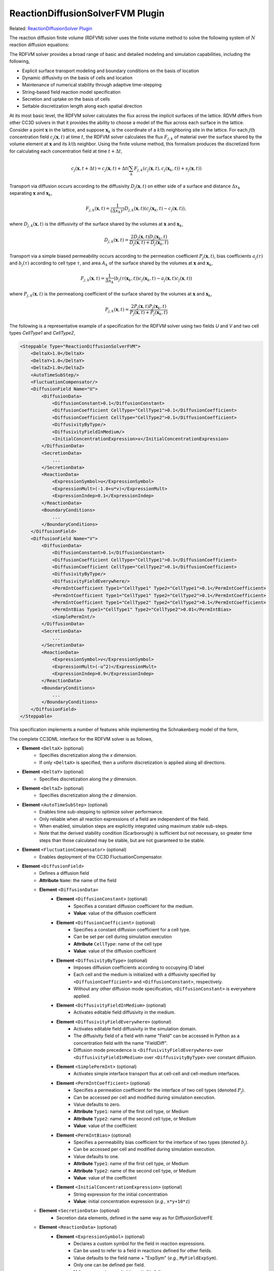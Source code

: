 ReactionDiffusionSolverFVM Plugin
--------------------------------------

Related: `ReactionDiffusionSolver Plugin <docs\reaction_diffusion_solver.html>`_

The reaction diffusion finite volume (RDFVM) solver uses the finite volume method to
solve the following system of :math:`N` reaction diffusion equations:

.. math::
    :nowrap:

    \begin{align*}
        \int \iiint \frac{\partial c_1}{\partial t} dV dt &= \int \iiint \left( \nabla \left(D_1 \nabla c_1 \right) + A_1 \left(c_1, c_2, ..., c_N \right) c_1 + B_1 \left(c_1, c_2, ..., c_N \right) \right) dV dt \\
        \int \iiint \frac{\partial c_2}{\partial t} dV dt &= \int \iiint \left( \nabla \left(D_2 \nabla c_2 \right) + A_2 \left(c_1, c_2, ..., c_N \right) c_2 + B_2 \left(c_1, c_2, ..., c_N \right) \right) dV dt \\
        {\text ...} \\
        \int \iiint \frac{\partial c_N}{\partial t} dV dt &= \int \iiint \left( \nabla \left(D_N \nabla c_N \right) + A_N \left(c_1, c_2, ..., c_N \right) c_N + B_N \left(c_1, c_2, ..., c_N \right) \right) dV dt
    \end{align*}

The RDFVM solver provides a broad range of basic and detailed modeling and simulation capabilities,
including the following,

* Explicit surface transport modeling and boundary conditions on the basis of location
* Dynamic diffusivity on the basis of cells and location
* Maintenance of numerical stability through adaptive time-stepping
* String-based field reaction model specification
* Secretion and uptake on the basis of cells
* Settable discretization length along each spatial direction

At its most basic level, the RDFVM solver calculates the flux across the implicit surfaces of the lattice.
RDVM differs from other CC3D solvers in that it provides the ability to choose a model of the flux
across each surface in the lattice. Consider a point :math:`\mathbf{x}` in the lattice, and suppose
:math:`\mathbf{x}_k` is the coordinate of a :math:`k\mathrm{th}` neighboring site in the lattice.
For each :math:`j\mathrm{th}` concentration field :math:`c_j \left( \mathbf{x}, t \right)` at time :math:`t`,
the RDFVM solver calculates the flux :math:`F_{j, k}` of material over the surface shared by the volume
element at :math:`\mathbf{x}` and its :math:`k\mathrm{th}` neighbor. Using the finite volume method, this formalism
produces the discretized form for calculating each concentration field at time :math:`t + \Delta t`,

.. math::

    c_j \left( \mathbf{x}, t + \Delta t \right) = c_j \left( \mathbf{x}, t \right) + \Delta t \left( \sum_k F_{j, k} \left( c_j \left( \mathbf{x}, t \right), c_j \left( \mathbf{x}_k, t \right) \right) + s_j \left( \mathbf{x}, t \right)  \right)

Transport via diffusion occurs according to the diffusivity :math:`D_j \left( \mathbf{x}, t \right)` on
either side of a surface and distance :math:`\Delta x_k` separating :math:`\mathbf{x}` and :math:`\mathbf{x}_k`,

.. math::

    F_{j, k} \left( \mathbf{x}, t \right) = \frac{1}{\left( \Delta x_k \right)^2} D_{j, k} \left( \mathbf{x}, t \right) \left( c_j \left( \mathbf{x}_k, t \right) - c_j \left( \mathbf{x}, t \right) \right),

where :math:`D_{j, k} \left( \mathbf{x}, t \right)` is the diffusivity of the surface shared by the volumes at
:math:`\mathbf{x}` and :math:`\mathbf{x}_k`,

.. math::

    D_{j, k} \left( \mathbf{x}, t \right) = \frac{2 D_j \left( \mathbf{x}, t \right) D_j \left( \mathbf{x}_k, t \right)}{D_j \left( \mathbf{x}, t \right) + D_j \left( \mathbf{x}_k, t \right)}

Transport via a simple biased permeability occurs according to the permeation coefficient
:math:`P_j \left( \mathbf{x}, t \right)`, bias coefficients :math:`a_j \left( \tau \right)` and
:math:`b_j \left( \tau \right)` according to cell type :math:`\tau`, and area :math:`A_k` of the
surface shared by the volumes at :math:`\mathbf{x}` and :math:`\mathbf{x}_k`,

.. math::

    F_{j, k} \left( \mathbf{x}, t \right) = \frac{1}{\Delta x_k} \left(b_j \left( \tau \left( \mathbf{x}_k, t \right) \right) c_j \left( \mathbf{x}_k, t \right) - a_j \left( \mathbf{x}, t \right) c_j \left( \mathbf{x}, t \right) \right)

where :math:`P_{j, k} \left( \mathbf{x}, t \right)` is the permeationg coefficient of the
surface shared by the volumes at :math:`\mathbf{x}` and :math:`\mathbf{x}_k`,

.. math::

    P_{j, k} \left( \mathbf{x}, t \right) = \frac{2 P_j \left( \mathbf{x}, t \right) P_j \left( \mathbf{x}_k, t \right)}{P_j \left( \mathbf{x}, t \right) + P_j \left( \mathbf{x}_k, t \right)}

The following is a representative example of a specification for the RDFVM solver using two fields
*U* and *V* and two cell types *CellType1* and *CellType2*,

.. code-block:: xml

    <Steppable Type="ReactionDiffusionSolverFVM">
        <DeltaX>1.0</DeltaX>
        <DeltaY>1.0</DeltaY>
        <DeltaZ>1.0</DeltaZ>
        <AutoTimeSubStep/>
        <FluctuationCompensator/>
        <DiffusionField Name="U">
            <DiffusionData>
                <DiffusionConstant>0.1</DiffusionConstant>
                <DiffusionCoefficient CellType="CellType1">0.1</DiffusionCoefficient>
                <DiffusionCoefficient CellType="CellType2">0.1</DiffusionCoefficient>
                <DiffusivityByType/>
                <DiffusivityFieldInMedium/>
                <InitialConcentrationExpression>x</InitialConcentrationExpression>
            </DiffusionData>
            <SecretionData>
                ...
            </SecretionData>
            <ReactionData>
                <ExpressionSymbol>u</ExpressionSymbol>
                <ExpressionMult>(-1.0+u*v)</ExpressionMult>
                <ExpressionIndep>0.1</ExpressionIndep>
            </ReactionData>
            <BoundaryConditions>
                ...
            </BoundaryConditions>
        </DiffusionField>
        <DiffusionField Name="V">
            <DiffusionData>
                <DiffusionConstant>0.1</DiffusionConstant>
                <DiffusionCoefficient CellType="CellType1">0.1</DiffusionCoefficient>
                <DiffusionCoefficient CellType="CellType2">0.1</DiffusionCoefficient>
                <DiffusivityByType/>
                <DiffusivityFieldEverywhere/>
                <PermIntCoefficient Type1="CellType1" Type2="CellType1">0.1</PermIntCoefficient>
                <PermIntCoefficient Type1="CellType1" Type2="CellType2">0.1</PermIntCoefficient>
                <PermIntCoefficient Type1="CellType2" Type2="CellType2">0.1</PermIntCoefficient>
                <PermIntBias Type1="CellType1" Type2="CellType2">0.01</PermIntBias>
                <SimplePermInt/>
            </DiffusionData>
            <SecretionData>
                ...
            </SecretionData>
            <ReactionData>
                <ExpressionSymbol>v</ExpressionSymbol>
                <ExpressionMult>(-u^2)</ExpressionMult>
                <ExpressionIndep>0.9</ExpressionIndep>
            </ReactionData>
            <BoundaryConditions>
                ...
            </BoundaryConditions>
        </DiffusionField>
    </Steppable>

This specification implements a number of features while implementing the Schnakenberg model of
the form,

.. math::
    :nowrap:

    \begin{align*}
        \frac{\partial U}{\partial t} &= \nabla \left(D_U \nabla U \right) + \left( U V - 1 \right) U + 0.1 \\
        \frac{\partial V}{\partial t} &= \nabla \left(D_V \nabla V \right) - U^2 V + 0.9
    \end{align*}

The complete CC3DML interface for the RDFVM solver is as follows,

* **Element** ``<DeltaX>`` (optional)
    * Specifies discretization along the *x* dimension.
    * If only ``<DeltaX>`` is specified, then a uniform discretization is applied along all directions.
* **Element** ``<DeltaY>`` (optional)
    * Specifies discretization along the *y* dimension.
* **Element** ``<DeltaZ>`` (optional)
    * Specifies discretization along the *z* dimension.
* **Element** ``<AutoTimeSubStep>`` (optional)
    * Enables time sub-stepping to optimize solver performance.
    * Only reliable when all reaction expressions of a field are independent of the field.
    * When enabled, simulation steps are explicitly integrated using maximum stable sub-steps.
    * Note that the derived stability condition (Scarborough) is sufficient but not necessary, so greater time steps than those calculated may be stable, but are not guaranteed to be stable.
* **Element** ``<FluctuationCompensator>`` (optional)
    * Enables deployment of the CC3D FluctuationCompensator.
* **Element** ``<DiffusionField>``
    * Defines a diffusion field
    * **Attribute** ``Name``: the name of the field
    * **Element** ``<DiffusionData>``
        * **Element** ``<DiffusionConstant>`` (optional)
            * Specifies a constant diffusion coefficient for the medium.
            * **Value**: value of the diffusion coefficient
        * **Element** ``<DiffusionCoefficient>`` (optional)
            * Specifies a constant diffusion coefficient for a cell type.
            * Can be set per cell during simulation execution
            * **Attribute** ``CellType``: name of the cell type
            * **Value**: value of the diffusion coefficient
        * **Element** ``<DiffusivityByType>`` (optional)
            * Imposes diffusion coefficients according to occupying ID label
            * Each cell and the medium is initialized with a diffusivity specified by ``<DiffusionCoefficient>`` and ``<DiffusionConstant>``, respectively.
            * Without any other diffusion mode specification, ``<DiffusionConstant>`` is everywhere applied.
        * **Element** ``<DiffusivityFieldInMedium>`` (optional)
            * Activates editable field diffusivity in the medium.
        * **Element** ``<DiffusivityFieldEverywhere>`` (optional)
            * Activates editable field diffusivity in the simulation domain.
            * The diffusivity field of a field with name "Field" can be accessed in Python as a concentration field with the name "FieldDiff".
            * Diffusion mode precedence is ``<DiffusivityFieldEverywhere>`` over ``<DiffusivityFieldInMedium>`` over ``<DiffusivityByType>`` over constant diffusion.
        * **Element** ``<SimplePermInt>`` (optional)
            * Activates simple interface transport flux at cell-cell and cell-medium interfaces.
        * **Element** ``<PermIntCoefficient>`` (optional)
            * Specifies a permeation coefficient for the interface of two cell types (denoted :math:`P_j`).
            * Can be accessed per cell and modified during simulation execution.
            * Value defaults to zero.
            * **Attribute** ``Type1``: name of the first cell type, or Medium
            * **Attribute** ``Type2``: name of the second cell type, or Medium
            * **Value**: value of the coefficient
        * **Element** ``<PermIntBias>`` (optional)
            * Specifies a permeability bias coefficient for the interface of two types (denoted :math:`b_j`).
            * Can be accessed per cell and modified during simulation execution.
            * Value defaults to one.
            * **Attribute** ``Type1``: name of the first cell type, or Medium
            * **Attribute** ``Type2``: name of the second cell type, or Medium
            * **Value**: value of the coefficient
        * **Element** ``<InitialConcentrationExpression>`` (optional)
            * String expression for the initial concentration
            * **Value**: initial concentration expression (*e.g.*, ``x*y+10*z``)
    * **Element** ``<SecretionData>`` (optional)
            * Secretion data elements, defined in the same way as for DiffusionSolverFE
    * **Element** ``<ReactionData>`` (optional)
        * **Element** ``<ExpressionSymbol>`` (optional)
            * Declares a custom symbol for the field in reaction expressions.
            * Can be used to refer to a field in reactions defined for other fields.
            * Value defaults to the field name + "ExpSym" (*e.g.*, ``MyFieldExpSym``).
            * Only one can be defined per field.
            * **Value**: expression symbol (*e.g.*, ``MyField``)
        * **Element** ``<ExpressionMult>`` (optional)
            * Defines an expression for the field-dependent reaction (denoted :math:`A_j`).
            * **Value**: reaction expression (*e.g.*, ``10*MyOtherField``)
        * **Element** ``<ExpressionIndep>`` (optional)
            * Defines an expression for the field-independent reaction (denoted :math:`B_j`).
            * **Value**: reaction expression (*e.g.*, ``MyOtherField-20``)
    * **Element** ``<BoundaryConditions>`` (optional)
        * Boundary condition elements, defined in the same as for DiffusionSolverFE.
        * Boundary conditions are applied at surfaces and can be manipulated at each site during simulation execution.
        * If a condition is not specified for a boundary, then it is assumed to be zero flux.

The RDFVM solver provides a runtime interface for manipulating various model features during a simulation
from a steppable. In general, the RDFVM solver is accessible during simulations that use it in Python from
any steppable using the attribute ``reaction_diffusion_solver_fvm``,

.. code-block:: python

    from cc3d.core.PySteppables import *
    from cc3d.cpp import CompuCell

    class MySteppable(SteppableBasePy):

        def start(self):
            # Reference to the reaction diffusion finite volume solver, or None if the solver is not loaded
            rd_fvm = self.reaction_diffusion_solver_fvm
            # Get the diffusivity field for field with name "MyField" and set some values
            my_field_diff = self.field.MyFieldDiff
            for x in range(self.dim.x):
                my_field_diff[x, 0, 0] *= 2.0
            # Make the bottom boundary concentration of the field a linear function
            for x in range(self.dim.x):
                rd_fvm.useFixedConcentration("MyField", "MinY", x / (self.dim.x - 1), CompuCell.Point3D(x, 0, 0))
            # Use permeable membrane transport at the left boundary volume elements
            for y in range(self.dim.y):
                rd_fvm.usePermeableSurface("MyField", "MaxX", CompuCell.Point3D(0, y, 0))
            # Increase the diffusivity in cell 1
            cell_1 = self.fetch_cell_by_id(1)
            cell_diff = rd_fvm.getCellDiffusivityCoefficient(cell_1, "MyField")
            rd_fvm.setCellDiffusivityCoefficient(cell_1, "MyField", 2 * cell_diff)
            # Increase the permeation coefficient between cell 1 and cells of type "Type2"
            perm_cf, cell_type1_bias, cell_type2_bias = rd_fvm.getPermeableCoefficients(cell_1,
                                                                                        self.cell_type.Type2,
                                                                                        "MyField")
            rd_fvm.setCellPermeationCoefficient(cell_1, self.cell_type.Type2, "MyField", 2 * perm_cf)

The boundary conditions of each volume element can be set, modified and unset during simulation.
In general, a volume element can be selected by location using a CC3D ``Point3D``, and a surface of
a volume can be selected using the following names,

* ``MinX``: surface with outward-facing normal pointing towards the negative *x* direction.
* ``MaxX``: surface with outward-facing normal pointing towards the positive *x* direction.
* ``MinY``: surface with outward-facing normal pointing towards the negative *y* direction.
* ``MaxY``: surface with outward-facing normal pointing towards the positive *y* direction.
* ``MinZ``: surface with outward-facing normal pointing towards the negative *z* direction.
* ``MaxZ``: surface with outward-facing normal pointing towards the positive *z* direction.

The RDFVM solver provides methods for setting the following mass transport laws and
conditions on the basis of individual volume element surface during simulation execution,

* useDiffusiveSurface(field_name: string, surface_name: string, pt: CompuCell.Point3D)
    * Use diffusive transport on a surface of a volume
    * ``field_name``: name of the field
    * ``surface_name``: name of the surface
    * ``pt``: location of the volume
* useDiffusiveSurfaces(field_name: string, pt: CompuCell.Point3D)
    * Use diffusive transport on all surfaces of a volume
    * ``field_name``: name of the field
    * ``pt``: location of the volume
* usePermeableSurface(field_name: string, surface_name: string, pt: CompuCell.Point3D)
    * Use permeable membrane transport on a surface of a volume
    * ``field_name``: name of the field
    * ``surface_name``: name of the surface
    * ``pt``: location of the volume
* usePermeableSurfaces(field_name: string, pt: CompuCell.Point3D)
    * Use permeable membrane transport on all surfaces of a volume
    * ``field_name``: name of the field
    * ``pt``: location of the volume
* useFixedFluxSurface(field_name: string, surface_name: string, outward_val: float, pt: CompuCell.Point3D)
    * Use a fixed flux condition on a surface of a volume
    * ``field_name``: name of the field
    * ``surface_name``: name of the surface
    * ``outward_val``: value of the flux, oriented outward from the volume
    * ``pt``: location of the volume
* useFixedConcentration(field_name: string, surface_name: string, conc_val: float, pt: CompuCell.Point3D)
    * Use a fixed concentration condition on a surface of a volume
    * ``field_name``: name of the field
    * ``surface_name``: name of the surface
    * ``conc_val``: value of the concentration on the surface
    * ``pt``: location of the volume
* useFixedFVConcentration(field_name: string, conc_val: float, pt: CompuCell.Point3D)
    * Use a fixed concentration condition in a volume
    * ``field_name``: name of the field
    * ``surface_name``: name of the surface
    * ``conc_val``: value of the concentration in the volume
    * ``pt``: location of the volume

The RDFVM solver also provides methods for setting cell-based model parameters for transport laws,
which are applied according to the transport laws and boundary conditions of each volume occupied
by a cell,

* getCellDiffusivityCoefficient(cell: CompuCell.CellG, field_name: string)
    * Get the diffusion coefficient of a cell for a field
    * ``cell``: a cell
    * ``field_name``: name of the field
    * Returns (``float``): value of diffusion coefficient
* setCellDiffusivityCoefficient(cell: CompuCell.CellG, field_name: string, diffusion_coefficient: float)
    * Set the diffusion coefficient of a cell for a field
    * ``cell``: a cell
    * ``field_name``: name of the field
    * ``diffusion_coefficient``: value of the diffusion coefficient
* getPermeableCoefficients(cell: CompuCell.CellG, ncell_type: int, field_name: string)
    * Get the permeation coefficient and bias coefficient of a cell for permeable membrane transport with neighbor cells of a type
    * ``cell``: a cell
    * ``ncell_type``: type ID of the type of neighbor cells
    * ``field_name``: name of the field
    * Returns (``float``, ``float``): permeation and bias coefficients
* getPermeableCoefficients(cell: CompuCell.CellG, ncell: CompuCell.CellG, field_name: string)
    * Get the permeation coefficient of a cell and bias coefficients of a cell and a neighboring cell for permeable membrane transport with a neighboring cell
    * ``cell``: a cell
    * ``ncell``: a neighbor cell
    * ``field_name``: name of the field
    * Returns (``float``, ``float``, ``float``): permeation coefficient and bias coefficients of a cell, and bias coefficient of a neighboring cell
* setCellPermeationCoefficient(cell: CompuCell.CellG, ncell_type: int, field_name: string, permeation_coefficient: float)
    * Set the permeation coefficient of a cell for permeable membrane transport with neighbor cells of a type
    * ``cell``: a cell
    * ``ncell_type`` type ID of the type of neighbor cells
    * ``field_name``: name of the field
    * ``permeation_coefficient``: value of the permeation coefficient
* setCellPermeableBiasCoefficient(cell: CompuCell.CellG, ncell_type: int, field_name: string, bias_val: float)
    * Set the bias coefficient of a cell for permeable membrane transport with neighbor cells of a type
    * ``cell``: a cell
    * ``ncell_type``: type ID of the type of neighbor cells
    * ``field_name``: name of the field
    * ``bias_val``: value of the bias coefficient
